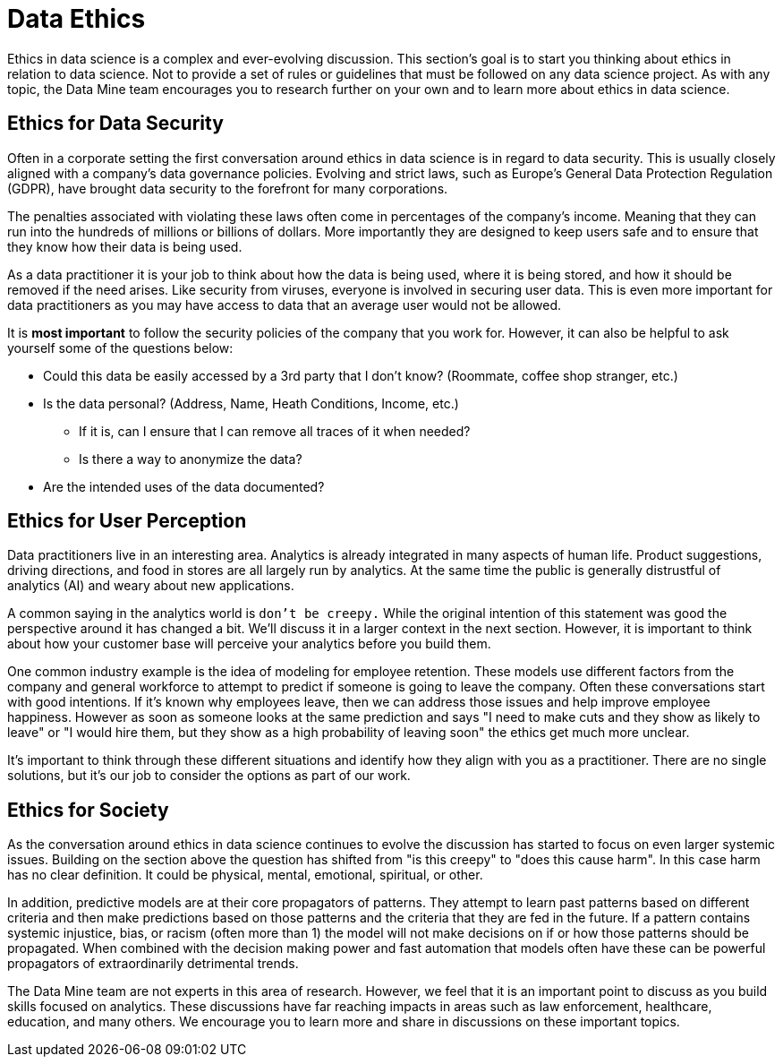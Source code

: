 = Data Ethics

Ethics in data science is a complex and ever-evolving discussion. This section's goal is to start you thinking about ethics in relation to data science. Not to provide a set of rules or guidelines that must be followed on any data science project. As with any topic, the Data Mine team encourages you to research further on your own and to learn more about ethics in data science. 

== Ethics for Data Security

Often in a corporate setting the first conversation around ethics in data science is in regard to data security. This is usually closely aligned with a company's data governance policies. Evolving and strict laws, such as Europe's General Data Protection Regulation (GDPR), have brought data security to the forefront for many corporations. 

The penalties associated with violating these laws often come in percentages of the company's income. Meaning that they can run into the hundreds of millions or billions of dollars. More importantly they are designed to keep users safe and to ensure that they know how their data is being used. 

As a data practitioner it is your job to think about how the data is being used, where it is being stored, and how it should be removed if the need arises. Like security from viruses, everyone is involved in securing user data. This is even more important for data practitioners as you may have access to data that an average user would not be allowed. 

It is *most important* to follow the security policies of the company that you work for. However, it can also be helpful to ask yourself some of the questions below:

* Could this data be easily accessed by a 3rd party that I don't know? (Roommate, coffee shop stranger, etc.)
* Is the data personal? (Address, Name, Heath Conditions, Income, etc.)
** If it is, can I ensure that I can remove all traces of it when needed?
** Is there a way to anonymize the data?
* Are the intended uses of the data documented?

== Ethics for User Perception

Data practitioners live in an interesting area. Analytics is already integrated in many aspects of human life. Product suggestions, driving directions, and food in stores are all largely run by analytics. At the same time the public is generally distrustful of analytics (AI) and weary about new applications. 

A common saying in the analytics world is `don't be creepy.` While the original intention of this statement was good the perspective around it has changed a bit. We'll discuss it in a larger context in the next section. However, it is important to think about how your customer base will perceive your analytics before you build them. 

One common industry example is the idea of modeling for employee retention. These models use different factors from the company and general workforce to attempt to predict if someone is going to leave the company. Often these conversations start with good intentions. If it's known why employees leave, then we can address those issues and help improve employee happiness. However as soon as someone looks at the same prediction and says "I need to make cuts and they show as likely to leave" or "I would hire them, but they show as a high probability of leaving soon" the ethics get much more unclear. 

It's important to think through these different situations and identify how they align with you as a practitioner. There are no single solutions, but it's our job to consider the options as part of our work. 

== Ethics for Society

As the conversation around ethics in data science continues to evolve the discussion has started to focus on even larger systemic issues. Building on the section above the question has shifted from "is this creepy" to "does this cause harm". In this case harm has no clear definition. It could be physical, mental, emotional, spiritual, or other. 

In addition, predictive models are at their core propagators of patterns. They attempt to learn past patterns based on different criteria and then make predictions based on those patterns and the criteria that they are fed in the future. If a pattern contains systemic injustice, bias, or racism (often more than 1) the model will not make decisions on if or how those patterns should be propagated. When combined with the decision making power and fast automation that models often have these can be powerful propagators of extraordinarily detrimental trends. 

The Data Mine team are not experts in this area of research. However, we feel that it is an important point to discuss as you build skills focused on analytics. These discussions have far reaching impacts in areas such as law enforcement, healthcare, education, and many others. We encourage you to learn more and share in discussions on these important topics.